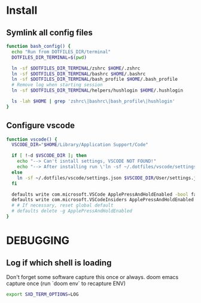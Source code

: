 * Install
** Symlink all config files
#+begin_src bash
function bash_config() {
  echo "Run from DOTFILES_DIR/terminal"
  DOTFILES_DIR_TERMINAL=$(pwd)

  ln -sf $DOTFILES_DIR_TERMINAL/zshrc $HOME/.zshrc
  ln -sf $DOTFILES_DIR_TERMINAL/bashrc $HOME/.bashrc
  ln -sf $DOTFILES_DIR_TERMINAL/bash_profile $HOME/.bash_profile
  # Remove log when starting session
  ln -sf $DOTFILES_DIR_TERMINAL/helpers/hushlogin $HOME/.hushlogin

  ls -lah $HOME | grep 'zshrc\|bashrc\|bash_profile\|hushlogin'
}
#+end_src

** Configure vscode
#+begin_src bash
function vscode() {
  VSCODE_DIR="$HOME/Library/Application Support/Code"

  if [ !-d $VSCODE_DIR ]; then
    echo "--> Can't isntall settings, VSCODE NOT FOUND!"
    echo "--> After installing run \'ln -sf ~/.dotfiles/vscode/settings.json $VSCODE_DIR/User/settings.json\'"
  else
    ln -sf ~/.dotfiles/vscode/settings.json $VSCODE_DIR/User/settings.json
  fi

  defaults write com.microsoft.VSCode ApplePressAndHoldEnabled -bool false
  defaults write com.microsoft.VSCodeInsiders ApplePressAndHoldEnabled -bool false
  # # If necessary, reset global default
  # defaults delete -g ApplePressAndHoldEnabled
}
#+end_src

* DEBUGGING
** Log if which shell is loading
Don't forget some software capture this once or always.
doom emacs capture once (run `doom env` to recapture ENV)
#+begin_src bash
export SXD_TERM_OPTIONS=LOG
#+end_src
